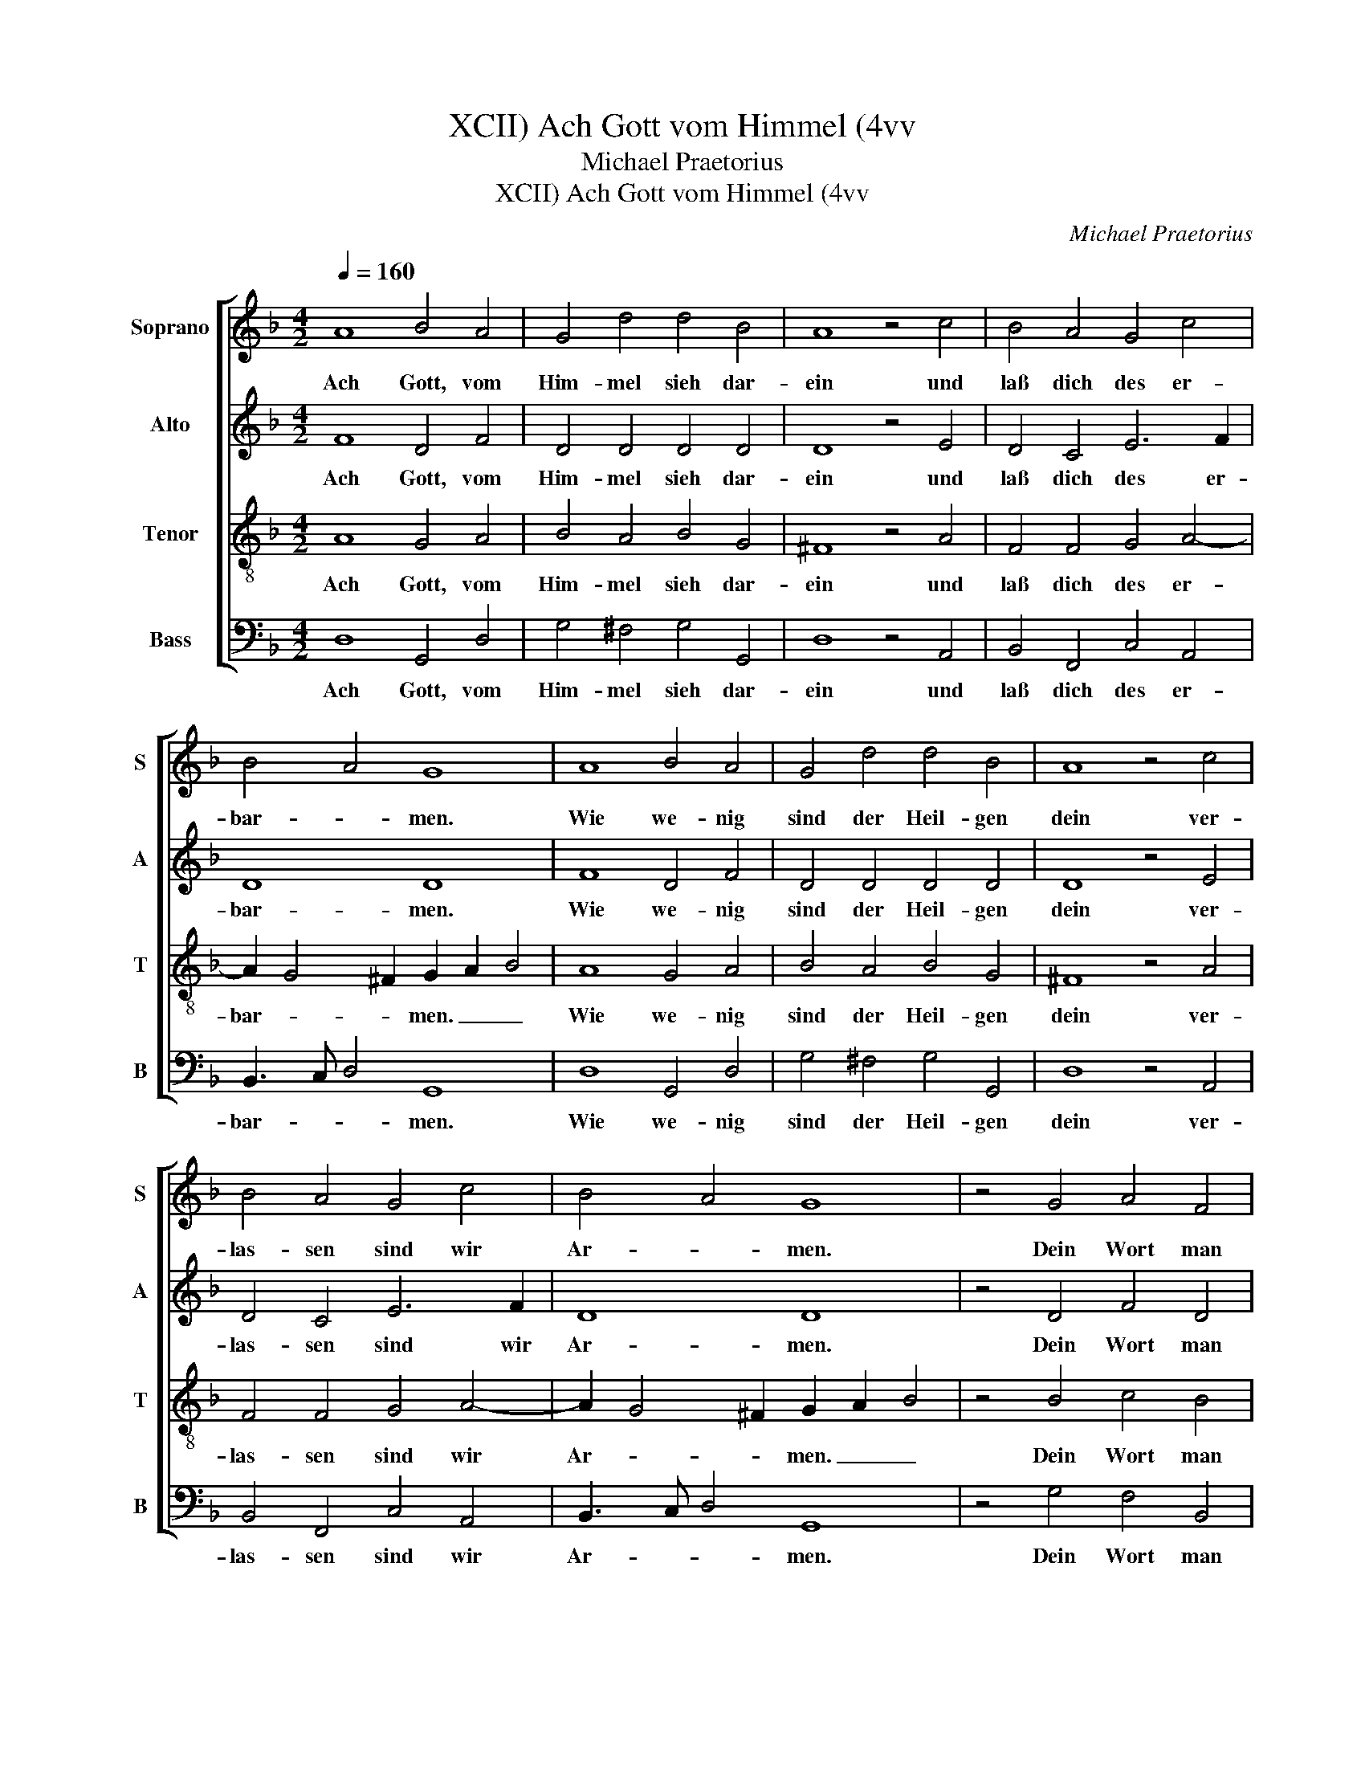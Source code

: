 X:1
T:Ach Gott vom Himmel (4vv, XCII)
T:Michael Praetorius
T:Ach Gott vom Himmel (4vv, XCII)
C:Michael Praetorius
%%score [ 1 2 3 4 ]
L:1/8
Q:1/4=160
M:4/2
K:F
V:1 treble nm="Soprano" snm="S"
V:2 treble nm="Alto" snm="A"
V:3 treble-8 nm="Tenor" snm="T"
V:4 bass nm="Bass" snm="B"
V:1
 A8 B4 A4 | G4 d4 d4 B4 | A8 z4 c4 | B4 A4 G4 c4 | B4 A4 G8 | A8 B4 A4 | G4 d4 d4 B4 | A8 z4 c4 | %8
w: Ach Gott, vom|Him- mel sieh dar-|ein und|laß dich des er-|bar- * men.|Wie we- nig|sind der Heil- gen|dein ver-|
 B4 A4 G4 c4 | B4 A4 G8 | z4 G4 A4 F4 | E4 D4 F4 G4 | A8 z4 F4 | G4 B4 A4 B4 | G4 ^F4 G8 | %15
w: las- sen sind wir|Ar- * men.|Dein Wort man|läßt nicht ha- ben|wahr der|Glaub ist auch ver-|lo- schen gar|
 z4 G4 d4 B4 | c4 d4 c4 B4 | A16- | A16 |] %19
w: bei al- len|Men- schen- kin- *|dern,|_|
V:2
 F8 D4 F4 | D4 D4 D4 D4 | D8 z4 E4 | D4 C4 E6 F2 | D8 D8 | F8 D4 F4 | D4 D4 D4 D4 | D8 z4 E4 | %8
w: Ach Gott, vom|Him- mel sieh dar-|ein und|laß dich des er-|bar- men.|Wie we- nig|sind der Heil- gen|dein ver-|
 D4 C4 E6 F2 | D8 D8 | z4 D4 F4 D4 | C4 A,4 D4 D4 | ^C8 z4 D4 | E4 G4 F4 F4 | B,4 D4 D8 | %15
w: las- sen sind wir|Ar- men.|Dein Wort man|läßt nicht ha- ben|wahr der|Glaub ist auch ver-|lo- schen gar|
 z4 D4 D4 G4 | E4 F4 A4 G4 | F4 E2 D2 E8 | E16 |] %19
w: bei al- len|Men- schen- kin- *||dern.|
V:3
 A8 G4 A4 | B4 A4 B4 G4 | ^F8 z4 A4 | F4 F4 G4 A4- | A2 G4 ^F2 G2 A2 B4 | A8 G4 A4 | B4 A4 B4 G4 | %7
w: Ach Gott, vom|Him- mel sieh dar-|ein und|laß dich des er-|bar- * * men. _ _|Wie we- nig|sind der Heil- gen|
 ^F8 z4 A4 | F4 F4 G4 A4- | A2 G4 ^F2 G2 A2 B4 | z4 B4 c4 B4 | G4 F4 F4 D4 | E8 z4 F4 | %13
w: dein ver-|las- sen sind wir|Ar- * * men. _ _|Dein Wort man|läßt nicht ha- ben|wahr der|
 c4 d4 d4 d4 | G4 A4 =B8 | z4 B4 A4 d4 | c4 A4 A4 d4 | d4 ^c2 =B2 c8- | c16 |] %19
w: Glaub ist auch ver-|lo- schen gar|bei al- len|Men- schen- kin- *|dern. _ _ _|_|
V:4
 D,8 G,,4 D,4 | G,4 ^F,4 G,4 G,,4 | D,8 z4 A,,4 | B,,4 F,,4 C,4 A,,4 | B,,3 C, D,4 G,,8 | %5
w: Ach Gott, vom|Him- mel sieh dar-|ein und|laß dich des er-|bar- * * men.|
 D,8 G,,4 D,4 | G,4 ^F,4 G,4 G,,4 | D,8 z4 A,,4 | B,,4 F,,4 C,4 A,,4 | B,,3 C, D,4 G,,8 | %10
w: Wie we- nig|sind der Heil- gen|dein ver-|las- sen sind wir|Ar- * * men.|
 z4 G,4 F,4 B,,4 | C,4 D,4 B,,4 B,,4 | A,,8 z4 D,4 | C,4 G,4 D,4 B,,4 | _E,4 D,4 G,,8 | %15
w: Dein Wort man|läßt nicht ha- ben|wahr der|Glaub ist auch ver-|lo- schen gar|
 z4 G,4 ^F,4 G,4 | A,4 D,4 F,4 G,4 | A,16- | A,16 |] %19
w: bei al- len|Men- schen- kin- *|dern,|_|

